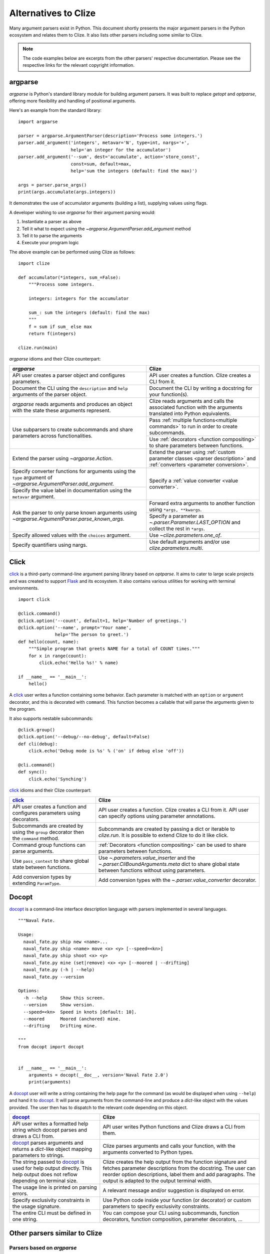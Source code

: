 .. _clize alternatives:

Alternatives to Clize
=====================

Many argument parsers exist in Python. This document shortly presents the major
argument parsers in the Python ecosystem and relates them to Clize. It also
lists other parsers including some similar to Clize.

.. note::

    The code examples below are excerpts from the other parsers' respective
    documentation. Please see the respective links for the relevant copyright
    information.


.. _argparse comparison:

argparse
--------

`argparse` is Python's standard library module for building argument parsers.
It was built to replace `getopt` and `optparse`, offering more flexibility and
handling of positional arguments.

Here's an example from the standard library::

    import argparse

    parser = argparse.ArgumentParser(description='Process some integers.')
    parser.add_argument('integers', metavar='N', type=int, nargs='+',
                        help='an integer for the accumulator')
    parser.add_argument('--sum', dest='accumulate', action='store_const',
                        const=sum, default=max,
                        help='sum the integers (default: find the max)')

    args = parser.parse_args()
    print(args.accumulate(args.integers))

It demonstrates the use of accumulator arguments (building a list), supplying
values using flags.

A developer wishing to use `argparse` for their argument parsing would:

1. Instantiate a parser as above
2. Tell it what to expect using the `~argparse.ArgumentParser.add_argument`
   method
3. Tell it to parse the arguments
4. Execute your program logic

The above example can be performed using Clize as follows::

    import clize

    def accumulator(*integers, sum_=False):
        """Process some integers.

        integers: integers for the accumulator

        sum_: sum the integers (default: find the max)
        """
        f = sum if sum_ else max
        return f(integers)

    clize.run(main)

`argparse` idioms and their Clize counterpart:

.. |ra| replace:: `~argparse.ArgumentParser.add_argument`
.. |pna| replace:: `~argparse.ArgumentParser.parse_known_args`
.. |lo| replace:: `~.parser.Parameter.LAST_OPTION`

+--------------------------------------+--------------------------------------+
| `argparse`                           | Clize                                |
+======================================+======================================+
| API user creates a parser object and | API user creates a function. Clize   |
| configures parameters.               | creates a CLI from it.               |
+--------------------------------------+--------------------------------------+
| Document the CLI using the           | Document the CLI by writing a        |
| ``description`` and ``help``         | docstring for your function(s).      |
| arguments of the parser object.      |                                      |
+--------------------------------------+--------------------------------------+
| `argparse` reads arguments and       | Clize reads arguments and calls the  |
| produces an object with the state    | associated function with the         |
| these arguments represent.           | arguments translated into Python     |
|                                      | equivalents.                         |
+--------------------------------------+--------------------------------------+
| Use subparsers to create subcommands | Pass :ref:`multiple                  |
| and share parameters across          | functions<multiple commands>` to run |
| functionalities.                     | in order to create subcommands.      |
|                                      +--------------------------------------+
|                                      | Use :ref:`decorators <function       |
|                                      | compositing>` to share parameters    |
|                                      | between functions.                   |
+--------------------------------------+--------------------------------------+
| Extend the parser using              | Extend the parser using :ref:`custom |
| `~argparse.Action`.                  | parameter classes <parser            |
|                                      | description>` and :ref:`converters   |
|                                      | <parameter conversion>`.             |
+--------------------------------------+--------------------------------------+
| Specify converter functions for      | Specify a :ref:`value converter      |
| arguments using the ``type``         | <value converter>`.                  |
| argument of |ra|.                    |                                      |
+--------------------------------------+                                      |
| Specify the value label in           |                                      |
| documentation using the ``metavar``  |                                      |
| argument.                            |                                      |
+--------------------------------------+--------------------------------------+
| Ask the parser to only parse known   | Forward extra arguments to another   |
| arguments using |pna|.               | function using ``*args, **kwargs``.  |
|                                      +--------------------------------------+
|                                      | Specify a parameter as               |
|                                      | |lo| and                             |
|                                      | collect the rest in ``*args``.       |
+--------------------------------------+--------------------------------------+
| Specify allowed values with the      | Use `~clize.parameters.one_of`.      |
| ``choices`` argument.                |                                      |
+--------------------------------------+--------------------------------------+
| Specify quantifiers using nargs.     | Use default arguments and/or use     |
|                                      | `clize.parameters.multi`.            |
+--------------------------------------+--------------------------------------+


.. _click comparison:

Click
-----

`click <http://click.pocoo.org/>`_ is a third-party command-line argument
parsing library based on `optparse`. It aims to cater to large scale projects
and was created to support `Flask <http://flask.pocoo.org/>`_ and its
ecosystem.  It also contains various utilities for working with terminal
environments.

::

    import click

    @click.command()
    @click.option('--count', default=1, help='Number of greetings.')
    @click.option('--name', prompt='Your name',
                  help='The person to greet.')
    def hello(count, name):
        """Simple program that greets NAME for a total of COUNT times."""
        for x in range(count):
            click.echo('Hello %s!' % name)

    if __name__ == '__main__':
        hello()

A `click`_ user writes a function containing some behavior. Each parameter is
matched with an ``option`` or ``argument`` decorator, and this is decorated
with ``command``. This function becomes a callable that will parse the
arguments given to the program.

It also supports nestable subcommands::

    @click.group()
    @click.option('--debug/--no-debug', default=False)
    def cli(debug):
        click.echo('Debug mode is %s' % ('on' if debug else 'off'))

    @cli.command()
    def sync():
        click.echo('Synching')

`click`_ idioms and their Clize counterpart:

+--------------------------------------+--------------------------------------+
| `click`_                             | Clize                                |
+======================================+======================================+
| API user creates a function and      | API user creates a function. Clize   |
| configures parameters using          | creates a CLI from it. API user can  |
| decorators.                          | specify options using parameter      |
|                                      | annotations.                         |
+--------------------------------------+--------------------------------------+
| Subcommands are created by using the | Subcommands are created by passing a |
| ``group`` decorator then the         | dict or iterable to `clize.run`. It  |
| ``command`` method.                  | is possible to extend Clize to do it |
|                                      | like click.                          |
+--------------------------------------+--------------------------------------+
| Command group functions can parse    | :ref:`Decorators <function           |
| arguments.                           | compositing>` can be used to share   |
|                                      | parameters between functions.        |
+--------------------------------------+--------------------------------------+
| Use ``pass_context`` to share global | Use `~.parameters.value_inserter`    |
| state between functions.             | and the                              |
|                                      | `~.parser.CliBoundArguments.meta`    |
|                                      | dict to share global state between   |
|                                      | functions without using parameters.  |
+--------------------------------------+--------------------------------------+
| Add conversion types by extending    | Add conversion types with the        |
| ``ParamType``.                       | `~.parser.value_converter`           |
|                                      | decorator.                           |
+--------------------------------------+--------------------------------------+


.. _docopt comparison:

Docopt
------

`docopt <http://docopt.org/>`_ is a command-line interface description language
with parsers implemented in several languages.

::

    """Naval Fate.

    Usage:
      naval_fate.py ship new <name>...
      naval_fate.py ship <name> move <x> <y> [--speed=<kn>]
      naval_fate.py ship shoot <x> <y>
      naval_fate.py mine (set|remove) <x> <y> [--moored | --drifting]
      naval_fate.py (-h | --help)
      naval_fate.py --version

    Options:
      -h --help     Show this screen.
      --version     Show version.
      --speed=<kn>  Speed in knots [default: 10].
      --moored      Moored (anchored) mine.
      --drifting    Drifting mine.

    """
    from docopt import docopt


    if __name__ == '__main__':
        arguments = docopt(__doc__, version='Naval Fate 2.0')
        print(arguments)

A `docopt`_ user will write a string containing the help page for the command
(as would be displayed when using ``--help``) and hand it to `docopt`_. It will
parse arguments from the command-line and produce a `dict`-like object with the
values provided. The user then has to dispatch to the relevant code depending
on this object.

+--------------------------------------+--------------------------------------+
| `docopt`_                            | Clize                                |
+======================================+======================================+
| API user writes a formatted help     | API user writes Python functions and |
| string which docopt parses and draws | Clize draws a CLI from them.         |
| a CLI from.                          |                                      |
+--------------------------------------+--------------------------------------+
| `docopt`_ parses arguments and       | Clize parses arguments and calls     |
| returns a `dict`-like object mapping | your function, with the arguments    |
| parameters to strings.               | converted to Python types.           |
+--------------------------------------+--------------------------------------+
| The string passed to `docopt`_ is    | Clize creates the help output from   |
| used for help output directly. This  | the function signature and fetches   |
| help output does not reflow          | parameter descriptions from the      |
| depending on terminal size.          | docstring. The user can reorder      |
|                                      | option descriptions, label them and  |
|                                      | add paragraphs. The output is        |
|                                      | adapted to the output terminal       |
|                                      | width.                               |
+--------------------------------------+--------------------------------------+
| The usage line is printed on parsing | A relevant message and/or suggestion |
| errors.                              | is displayed on error.               |
+--------------------------------------+--------------------------------------+
| Specify exclusivity constraints in   | Use Python code inside your function |
| the usage signature.                 | (or decorator) or custom parameters  |
|                                      | to specify exclusivity constraints.  |
+--------------------------------------+--------------------------------------+
| The entire CLI must be defined in    | You can compose your CLI using       |
| one string.                          | subcommands, function decorators,    |
|                                      | function composition, parameter      |
|                                      | decorators, ...                      |
+--------------------------------------+--------------------------------------+


.. _similar comparisons:

Other parsers similar to Clize
------------------------------

Parsers based on `argparse`
...........................


.. _defopt comparison:

`defopt <http://defopt.readthedocs.io/>`_ is similar to Clize: it uses
annotations to supplement the default configurations for parameters. A notable
difference is that it supports Sphinx-compatible docstrings, but does not
support composition.

.. _argh comparison:

With `argh <http://argh.readthedocs.io/>`_ you can amend these
parameter definitions (or add new parameters) using a decorator that takes the
same arguments as `argparse.ArgumentParser.add_argument`.

.. _other similar argparse:

And then some more:

* `plac <https://github.com/micheles/plac>`_
* `aaargh <https://github.com/wbolster/aaargh>`_ -- Deprecated in favor of `click`_


.. _other similar:

Other similar parsers
.....................

* `CLIArgs <https://pypi.python.org/pypi/CLIArgs>`_
* `baker <https://bitbucket.org/mchaput/baker>`_ -- Discontinued


Other parsers
-------------

* `Clint <ttps://github.com/kennethreitz/clint>`_ -- Multiple CLI tools,
  including a schemaless argument parser
* `twisted.usage
  <http://twistedmatrix.com/documents/current/core/howto/options.html>`_ --
  subclass-based approach
